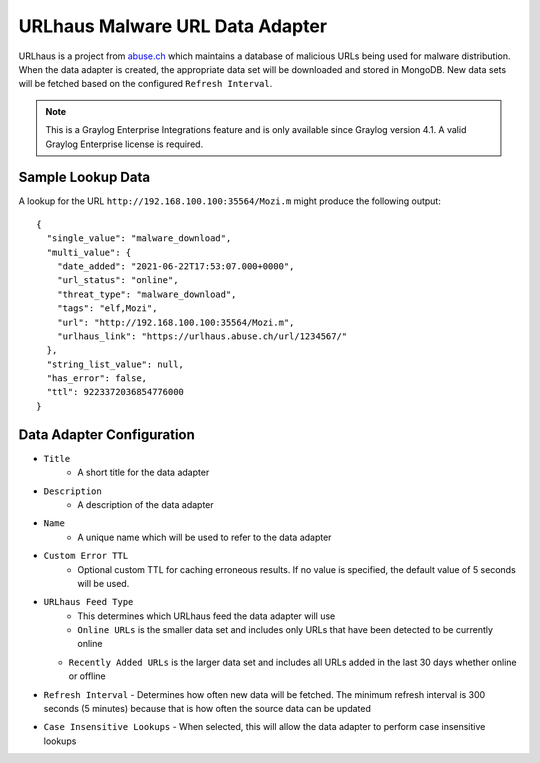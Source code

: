 .. _urlhaus:

********************************
URLhaus Malware URL Data Adapter
********************************

URLhaus is a project from `abuse.ch <https://urlhaus.abuse.ch>`_ which maintains
a database of malicious URLs being used for malware distribution.  When the data
adapter is created, the appropriate data set will be downloaded and stored in
MongoDB.  New data sets will be fetched based on the configured ``Refresh Interval``.

.. note:: This is a Graylog Enterprise Integrations feature and is only available since
  Graylog version 4.1. A valid Graylog Enterprise license is required.

Sample Lookup Data
------------------

A lookup for the URL ``http://192.168.100.100:35564/Mozi.m`` might produce the
following output::

  {
    "single_value": "malware_download",
    "multi_value": {
      "date_added": "2021-06-22T17:53:07.000+0000",
      "url_status": "online",
      "threat_type": "malware_download",
      "tags": "elf,Mozi",
      "url": "http://192.168.100.100:35564/Mozi.m",
      "urlhaus_link": "https://urlhaus.abuse.ch/url/1234567/"
    },
    "string_list_value": null,
    "has_error": false,
    "ttl": 9223372036854776000
  }

Data Adapter Configuration
--------------------------

- ``Title``
   - A short title for the data adapter
- ``Description``
   - A description of the data adapter
- ``Name``
   - A unique name which will be used to refer to the data adapter
- ``Custom Error TTL``
   - Optional custom TTL for caching erroneous results.  If no value is specified, the default value of 5 seconds will be used.
- ``URLhaus Feed Type``
	- This determines which URLhaus feed the data adapter will use
	- ``Online URLs`` is the smaller data set and includes only URLs that have been detected to be currently online
  - ``Recently Added URLs`` is the larger data set and includes all URLs added in the last 30 days whether online or offline
- ``Refresh Interval``
  - Determines how often new data will be fetched.  The minimum refresh interval is 300 seconds (5 minutes) because that is how often the source data can be updated
- ``Case Insensitive Lookups``
  - When selected, this will allow the data adapter to perform case insensitive lookups
